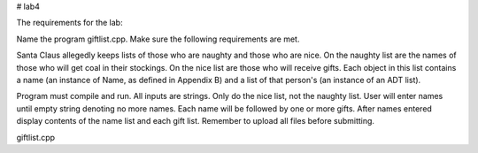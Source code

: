 # lab4

The requirements for the lab:

Name the program giftlist.cpp. Make sure the following requirements are met. 

Santa Claus allegedly keeps lists of those who are naughty and those who are nice. On the naughty list are the names of those who will get coal in their stockings. On the nice list are those who will receive gifts. Each object in this list contains a name (an instance of Name, as defined in Appendix B) and a list of that person's (an instance of an ADT list).

Program must compile and run.
All inputs are strings.
Only do the nice list, not the naughty list.
User will enter names until empty string denoting no more names.
Each name will be followed by one or more gifts.
After names entered display contents of the name list and each gift list.
Remember to upload all files before submitting.

giftlist.cpp
